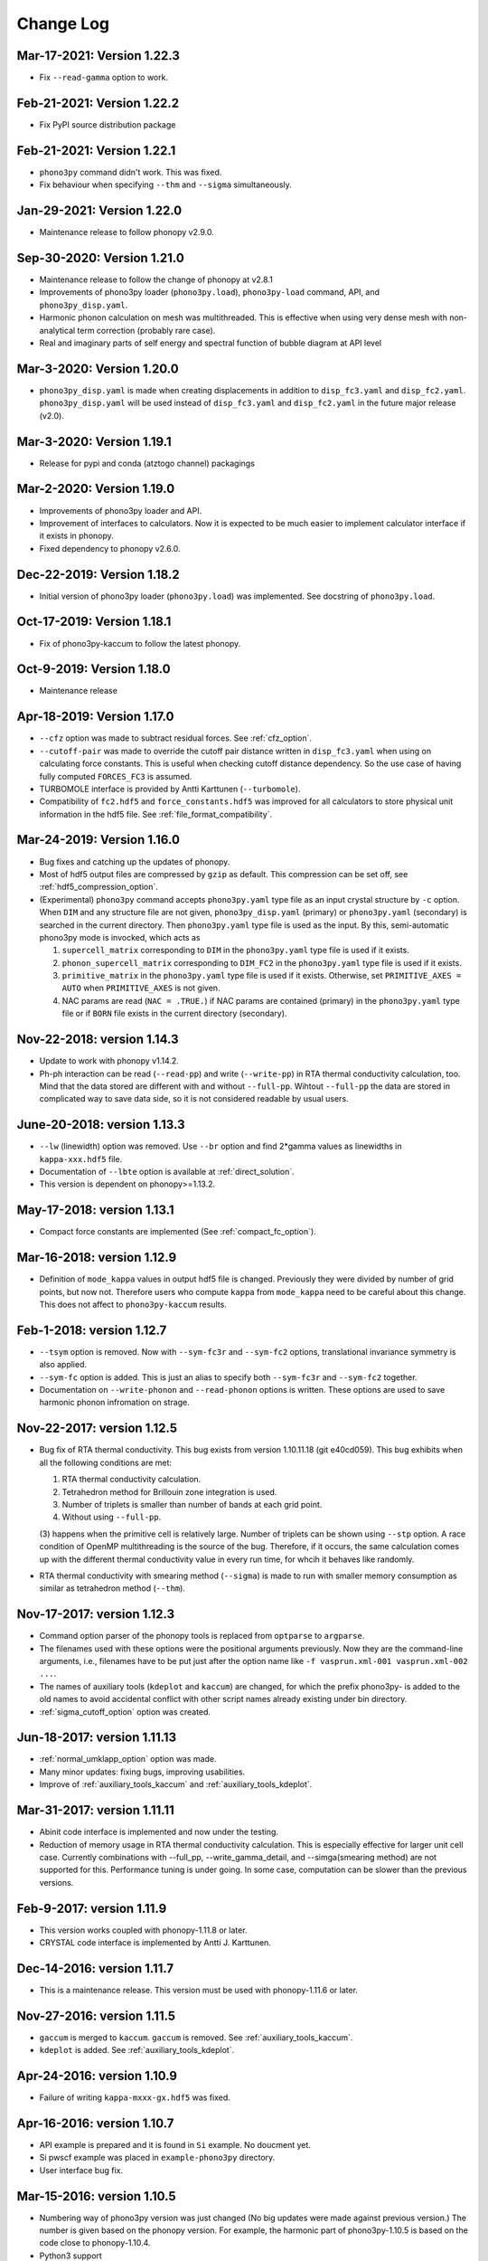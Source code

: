 .. _changelog:

Change Log
==========

Mar-17-2021: Version 1.22.3
---------------------------
- Fix ``--read-gamma`` option to work.

Feb-21-2021: Version 1.22.2
---------------------------
- Fix PyPI source distribution package

Feb-21-2021: Version 1.22.1
---------------------------
- ``phono3py`` command didn't work. This was fixed.
- Fix behaviour when specifying ``--thm`` and ``--sigma`` simultaneously.

Jan-29-2021: Version 1.22.0
---------------------------
- Maintenance release to follow phonopy v2.9.0.

Sep-30-2020: Version 1.21.0
---------------------------

- Maintenance release to follow the change of phonopy at v2.8.1
- Improvements of phono3py loader (``phono3py.load``), ``phono3py-load``
  command, API, and ``phono3py_disp.yaml``.
- Harmonic phonon calculation on mesh was multithreaded. This is
  effective when using very dense mesh with non-analytical term
  correction (probably rare case).
- Real and imaginary parts of self energy and spectral function of
  bubble diagram at API level

Mar-3-2020: Version 1.20.0
--------------------------

- ``phono3py_disp.yaml`` is made when creating displacements in
  addition to ``disp_fc3.yaml`` and
  ``disp_fc2.yaml``. ``phono3py_disp.yaml`` will be used instead of
  ``disp_fc3.yaml`` and ``disp_fc2.yaml`` in the future major release
  (v2.0).

Mar-3-2020: Version 1.19.1
--------------------------

- Release for pypi and conda (atztogo channel) packagings

Mar-2-2020: Version 1.19.0
--------------------------

- Improvements of phono3py loader and API.
- Improvement of interfaces to calculators. Now it is expected to be
  much easier to implement calculator interface if it exists in
  phonopy.
- Fixed dependency to phonopy v2.6.0.

Dec-22-2019: Version 1.18.2
---------------------------

- Initial version of phono3py loader (``phono3py.load``) was
  implemented. See docstring of ``phono3py.load``.

Oct-17-2019: Version 1.18.1
---------------------------

- Fix of phono3py-kaccum to follow the latest phonopy.

Oct-9-2019: Version 1.18.0
---------------------------

- Maintenance release

Apr-18-2019: Version 1.17.0
---------------------------
- ``--cfz`` option was made to subtract residual forces. See
  :ref:`cfz_option`.
- ``--cutoff-pair`` was made to override the cutoff pair distance
  written in ``disp_fc3.yaml`` when using on calculating force
  constants. This is useful when checking cutoff distance
  dependency. So the use case of having fully computed ``FORCES_FC3``
  is assumed.
- TURBOMOLE interface is provided by Antti Karttunen
  (``--turbomole``).
- Compatibility of ``fc2.hdf5`` and ``force_constants.hdf5`` was
  improved for all calculators to store physical unit information in
  the hdf5 file. See :ref:`file_format_compatibility`.

Mar-24-2019: Version 1.16.0
---------------------------
- Bug fixes and catching up the updates of phonopy.
- Most of hdf5 output files are compressed by ``gzip`` as
  default. This compression can be set off, see
  :ref:`hdf5_compression_option`.
- (Experimental) ``phono3py`` command accepts ``phono3py.yaml`` type
  file as an input crystal structure by ``-c`` option. When ``DIM``
  and any structure file are not given, ``phono3py_disp.yaml``
  (primary) or ``phono3py.yaml`` (secondary) is searched in the current
  directory. Then ``phono3py.yaml`` type file is used as the input.
  By this, semi-automatic phono3py mode is invocked, which acts as

  (1) ``supercell_matrix`` corresponding to ``DIM`` in the
      ``phono3py.yaml`` type file is used if it exists.
  (2) ``phonon_supercell_matrix``  corresponding to ``DIM_FC2`` in the
      ``phono3py.yaml`` type file is used if it exists.
  (3) ``primitive_matrix`` in the ``phono3py.yaml`` type file
      is used if it exists. Otherwise, set ``PRIMITIVE_AXES = AUTO``
      when ``PRIMITIVE_AXES`` is not given.
  (4) NAC params are read (``NAC = .TRUE.``) if NAC params are
      contained (primary) in the ``phono3py.yaml`` type file or if
      ``BORN`` file exists in the current directory (secondary).

Nov-22-2018: version 1.14.3
----------------------------
- Update to work with phonopy v1.14.2.
- Ph-ph interaction can be read (``--read-pp``) and write
  (``--write-pp``) in RTA thermal conductivity calculation, too. Mind
  that the data stored are different with and without
  ``--full-pp``. Wihtout ``--full-pp`` the data are stored in
  complicated way to save data side, so it is not considered readable
  by usual users.

June-20-2018: version 1.13.3
----------------------------

- ``--lw`` (linewidth) option was removed. Use ``--br`` option and
  find 2*gamma values as linewidths in ``kappa-xxx.hdf5`` file.
- Documentation of ``--lbte`` option is available at
  :ref:`direct_solution`.
- This version is dependent on phonopy>=1.13.2.

May-17-2018: version 1.13.1
----------------------------

- Compact force constants are implemented (See :ref:`compact_fc_option`).

Mar-16-2018: version 1.12.9
----------------------------

- Definition of ``mode_kappa`` values in output hdf5 file is
  changed. Previously they were divided by number of grid points, but
  now not. Therefore users who compute ``kappa`` from ``mode_kappa``
  need to be careful about this change. This does not affect to
  ``phono3py-kaccum`` results.

Feb-1-2018: version 1.12.7
----------------------------

- ``--tsym`` option is removed. Now with ``--sym-fc3r`` and
  ``--sym-fc2`` options,
  translational invariance symmetry is also applied.
- ``--sym-fc`` option is added. This is just an alias to specify both
  ``--sym-fc3r`` and ``--sym-fc2`` together.
- Documentation on ``--write-phonon`` and ``--read-phonon`` options is
  written. These options are used to save harmonic phonon infromation
  on strage.

Nov-22-2017: version 1.12.5
-----------------------------

- Bug fix of RTA thermal conductivity. This bug exists from version
  1.10.11.18 (git e40cd059). This bug exhibits when all the following
  conditions are met:

  1. RTA thermal conductivity calculation.
  2. Tetrahedron method for Brillouin zone integration is used.
  3. Number of triplets is smaller than number of bands at each grid point.
  4. Without using ``--full-pp``.


  (3) happens when the primitive cell is relatively large. Number of
  triplets can be shown using ``--stp`` option. A race condition of
  OpenMP multithreading is the source of the bug. Therefore, if it
  occurs, the same calculation comes up with the different thermal
  conductivity value in every run time, for whcih it behaves like
  randomly.

- RTA thermal conductivity with smearing method (``--sigma``) is made
  to run with smaller memory consumption as similar as tetrahedron
  method (``--thm``).

Nov-17-2017: version 1.12.3
----------------------------

- Command option parser of the phonopy tools is replaced from
  ``optparse`` to ``argparse``.
- The filenames used with these options were the positional arguments
  previously. Now they are the command-line arguments, i.e., filenames
  have to be put just after the option name like ``-f vasprun.xml-001
  vasprun.xml-002 ...``.
- The names of auxiliary tools (``kdeplot`` and ``kaccum``) are
  changed, for which the prefix phono3py- is added to the old names to
  avoid accidental conflict with other script names already existing
  under bin directory.
- :ref:`sigma_cutoff_option` option was created.

Jun-18-2017: version 1.11.13
----------------------------

- :ref:`normal_umklapp_option` option was made.
- Many minor updates: fixing bugs, improving usabilities.
- Improve of :ref:`auxiliary_tools_kaccum` and :ref:`auxiliary_tools_kdeplot`.

Mar-31-2017: version 1.11.11
----------------------------

- Abinit code interface is implemented and now under the testing.
- Reduction of memory usage in RTA thermal conductivity
  calculation. This is especially effective for larger unit cell
  case. Currently combinations with --full_pp, --write_gamma_detail,
  and --simga(smearing method) are not supported for this. Performance
  tuning is under going. In some case, computation can be slower than
  the previous versions.

Feb-9-2017: version 1.11.9
---------------------------

- This version works coupled with phonopy-1.11.8 or later.
- CRYSTAL code interface is implemented by Antti J. Karttunen.

Dec-14-2016: version 1.11.7
------------------------------

- This is a maintenance release. This version must be used with
  phonopy-1.11.6 or later.

Nov-27-2016: version 1.11.5
------------------------------

- ``gaccum`` is merged to ``kaccum``. ``gaccum`` is removed. See
  :ref:`auxiliary_tools_kaccum`.
- ``kdeplot`` is added. See :ref:`auxiliary_tools_kdeplot`.

Apr-24-2016: version 1.10.9
------------------------------

- Failure of writing ``kappa-mxxx-gx.hdf5`` was fixed.

Apr-16-2016: version 1.10.7
------------------------------

- API example is prepared and it is found in ``Si`` example. No
  doucment yet.
- Si pwscf example was placed in ``example-phono3py`` directory.
- User interface bug fix.

Mar-15-2016: version 1.10.5
------------------------------

- Numbering way of phono3py version was just changed (No big updates
  were made against previous version.) The number is given based on
  the phonopy version. For example, the harmonic part of
  phono3py-1.10.5 is based on the code close to phonopy-1.10.4.
- Python3 support
- For the RTA thermal conductivity calculation mode with using the
  linear tetrahedron method, only necessary part of phonon-phonon
  interaction strengh among phonons. This improves lifetime
  calculation performance, but as the drawback, averaged ph-ph
  interaction strength can not be given. See :ref:`full_pp_option`.
- Pwscf interface (:ref:`calculator_interfaces`)

Oct-10-2015: version 0.9.14
------------------------------

- Computational performance tuning for phonon-phonon interaction
  strength calculation was made by Jonathan Skelton. Depending on
  systems, but 10-20% performance improvement may be possible.
- ``--stp`` option is created to show numbers of q-point triplets to
  be calculated. See :ref:`command_options`.
- ``--write_gamma`` and ``--read_gamma`` support using with ``--bi``
  option. Therefore a thermal conductivity calculation can be
  distributed over band index, too. This may be useful for the system
  whose unit cell is large.

Sep-26-2015: version 0.9.13
------------------------------

- Changed so that ``--wgp`` option writes ``grid_address-mxxx.hdf5``
  instead of ``grid_address-mxxx.dat``.
- ``--write_detailed_gamma`` is implemented. See :ref:`command_options`.
- When running without setting ``--thm`` and ``--sigma`` options,
  linear tetrahedron method corresponding to ``--thm`` is used as the
  default behavior.
- ``--ise`` options is created.

Aug-12-2015: version 0.9.12
------------------------------

- Spglib update to version 1.8.2.1.
- Improve computational performance of ``kaccum`` and ``gaccum``.

Jun-18-2015: version 0.9.10.1
------------------------------

- Bug fix of ``gcaccum``

Jun-17-2015: version 0.9.10
----------------------------

- Fix bug in ``kaccum``. When using with ``--pa`` option, irreducible
  q-points were incorrectly indexed.
- ``gaccum`` is implemented. ``gaccum`` is very similar to ``kaccum``,
  but for :math:`\Gamma_\lambda(\omega_\lambda)`.
- spglib update.

Changes in version 0.9.7
-------------------------

- The definition of MSPP is modified so as to be averaged ph-ph
  interaction defined as :math:`P_{\mathbf{q}j}` in the arXiv
  manuscript. The key in the kappa hdf5 file is changed from ``mspp``
  to ``ave_pp``. The physical unit of :math:`P_{\mathbf{q}j}` is set
  to :math:`\text{eV}^2`.

Changes in version 0.9.6
------------------------

- Silicon example is put in ``example-phono3py`` directory.
- Accumulated lattice thermal conductivity is calculated by ``kaccum``
  script.
- JDOS output format was changed.

Changes in version 0.9.5
-------------------------

- In ``kappa-xxx.hdf5`` file, ``heat_capacity`` format was changed
  from ``(irreducible q-point, temperature, phonon band)`` to
  ``(temperature, irreducible q-point, phonon band)``. For ``gamma``,
  previous document was wrong in the array shape. It is
  ``(temperature, irreducible q-point, phonon band)``


Changes in version 0.9.4
------------------------

- The option of ``--cutoff_mfp`` is renamed to ``--boundary_mfp`` and
  now it's on the document.
- Detailed contribution of ``kappa`` at each **q**-point and phonon
  mode is output to .hdf5 with the keyword ``mode_kappa``.

Changes in version 0.8.11
-------------------------

- A new option of ``--cutoff_mfp`` for including effective boundary
  mean free path.
- The option name ``--cutfc3`` is changed to ``--cutoff_fc3``.
- The option name ``--cutpair`` is changed to ``--cutoff_pair``.
- A new option ``--ga`` is created.
- Fix spectrum plot of joint dos and imaginary part of self energy

Changes in version 0.8.10
-------------------------

- Different supercell size of fc2 from fc3 can be specified using
  ``--dim_fc2`` option.
- ``--isotope`` option is implemented. This is used instead of
  ``--mass_variances`` option without specifying the values. Mass
  variance parameters are read from database.

Changes in version 0.8.2
------------------------

- Phono3py python interface is rewritten and a lot of changes are
  introduced.
- ``FORCES_SECOND`` and ``FORCES_THIRD`` are no more used. Instead just
  one file of ``FORCES_FC3`` is used. Now ``FORCES_FC3`` is generated
  by ``--cf3`` option and the backward compatibility is simple: ``cat
  FORCES_SECOND FORCES_THIRD > FORCES_FC3``.
- ``--multiple_sigmas`` is removed. The same behavior is achieved by
  ``--sigma``.

Changes in version 0.8.0
------------------------

- ``--q_direction`` didn't work. Fix it.
- Implementation of tetrahedron method whcih is activated by
  ``--thm``.
- Grid addresses are written out by ``--wgp`` option.

Changes in version 0.7.6
------------------------

- Cut-off distance for fc3 is implemented. This is activated by
  ``--cutfc3`` option. FC3 elements where any atomic pair has larger
  distance than cut-off distance are set zero.
- ``--cutpair`` works only when creating displacements. The cut-off
  pair distance is written into ``disp_fc3.yaml`` and FC3 is created
  from ``FORCES_THIRD`` with this information. Usually sets of pair
  displacements are more redundant than that needed for creating fc3
  if index permutation symmetry is considered. Therefore using index
  permutation symmetry, some elements of fc3 can be recovered even if
  some of supercell force calculations are missing. In paticular, all
  pair distances among triplet atoms are larger than cutoff pair
  distance, any fc3 elements are not recovered, i.e., the element will
  be zero.

Changes in version 0.7.2
------------------------

- Default displacement distance is changed to 0.03.
- Files names of displacement supercells now have 5 digits numbering,
  ``POSCAR-xxxxx``.
- Cutoff distance between pair displacements is implemented. This is
  triggered by ``--cutpair`` option. This option works only for
  calculating atomic forces in supercells with configurations of pairs
  of displacements.

Changes in version 0.7.1
------------------------

- It is changed to sampling q-points in Brillouin zone. Previously
  q-points are sampled in reciprocal primitive lattice. Usually this
  change affects very little to the result.
- q-points of phonon triplets are more carefully sampled when a
  q-point is on Brillouin zone boundary. Usually this
  change affects very little to the result.
- Isotope effect to thermal conductivity is included.

Changes in version 0.6.0
------------------------

- ``disp.yaml`` is renamed to ``disp_fc3.yaml``. Old calculations with
  ``disp.yaml`` can be used without any problem just by changing the
  file name.
- Group velocity is calculated from analytical derivative of dynamical
  matrix.
- Group velocities at degenerate phonon modes are better handled.
  This improves the accuracy of group velocity and thus for thermal
  conductivity.
- Re-implementation of third-order force constants calculation from
  supercell forces, which makes the calculation much faster
- When any phonon of triplets can be on the Brillouin zone boundary, i.e.,
  when a mesh number is an even number, it is more carefully treated.
